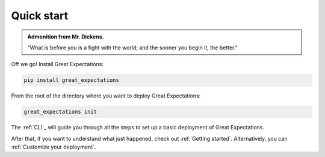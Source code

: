 ###########
Quick start
###########

.. admonition:: Admonition from Mr. Dickens.

    "What is before you is a fight with the world; and the sooner you begin it, the better."

Off we go! Install Great Expectations:

.. code-block:: bash

    pip install great_expectations

From the root of the directory where you want to deploy Great Expectations:

.. code-block:: bash

    great_expectations init

The :ref:`CLI`_ will guide you through all the steps to set up a basic deployment of Great Expectations.

After that, if you want to understand what just happened, check out :ref:`Getting started`. Alternatively, you can :ref:`Customize your deployment`.